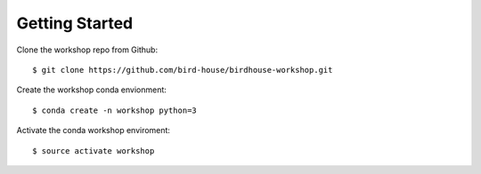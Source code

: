 .. _prepare:

Getting Started
===============

Clone the workshop repo from Github::

    $ git clone https://github.com/bird-house/birdhouse-workshop.git

Create the workshop conda envionment::

    $ conda create -n workshop python=3

Activate the conda workshop enviroment::

    $ source activate workshop
